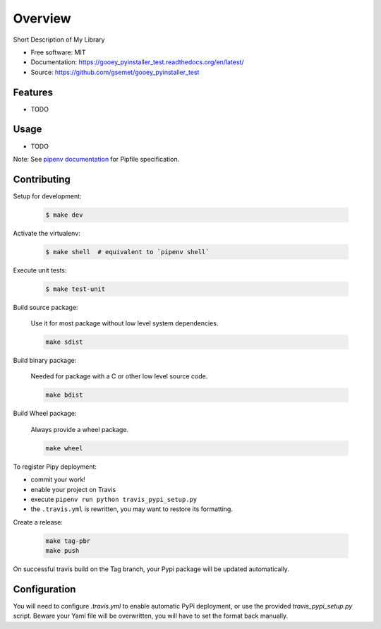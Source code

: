 ========
Overview
========

.. image:: https://travis-ci.org/gsemet/gooey_pyinstaller_test.svg?branch=master
    :target: https://travis-ci.org/gsemet/gooey_pyinstaller_test
.. image:: https://readthedocs.org/projects/gooey_pyinstaller_test/badge/?version=latest
   :target: http://gooey_pyinstaller_test.readthedocs.io/en/latest/?badge=latest
   :alt: Documentation Status
.. image:: https://coveralls.io/repos/github/gsemet/gooey_pyinstaller_test/badge.svg
   :target: https://coveralls.io/github/gsemet/gooey_pyinstaller_test
.. image:: https://badge.fury.io/py/gooey_pyinstaller_test.svg
   :target: https://pypi.python.org/pypi/gooey_pyinstaller_test/
   :alt: Pypi package
.. image:: https://img.shields.io/badge/license-MIT-blue.svg
   :target: ./LICENSE
   :alt: MIT licensed

Short Description of My Library

* Free software: MIT
* Documentation: https://gooey_pyinstaller_test.readthedocs.org/en/latest/
* Source: https://github.com/gsemet/gooey_pyinstaller_test

Features
--------

* TODO

Usage
-----

* TODO


Note: See `pipenv documentation <https://github.com/kennethreitz/pipenv>`_ for Pipfile
specification.

Contributing
------------

Setup for development:

    .. code-block:: bash

        $ make dev

Activate the virtualenv:

    .. code-block:: bash

        $ make shell  # equivalent to `pipenv shell`

Execute unit tests:

    .. code-block:: bash

        $ make test-unit


Build source package:

    Use it for most package without low level system dependencies.

    .. code-block:: bash

        make sdist

Build binary package:

    Needed for package with a C or other low level source code.

    .. code-block:: bash

        make bdist

Build Wheel package:

    Always provide a wheel package.

    .. code-block:: bash

        make wheel

To register Pipy deployment:

- commit your work!
- enable your project on Travis
- execute ``pipenv run python travis_pypi_setup.py``
- the ``.travis.yml`` is rewritten, you may want to restore its formatting.

Create a release:

    .. code-block:: bash

        make tag-pbr
        make push

On successful travis build on the Tag branch, your Pypi package will be updated automatically.

Configuration
-------------

You will need to configure `.travis.yml` to enable automatic PyPi deployment, or use the provided
`travis_pypi_setup.py` script. Beware your Yaml file will be overwritten, you will have to set the
format back manually.
